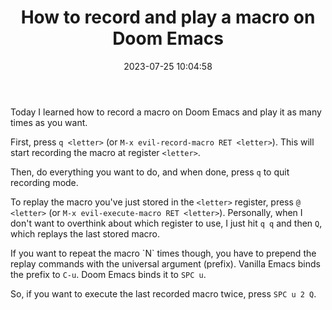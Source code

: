 #+TITLE: How to record and play a macro on Doom Emacs
#+DATE: 2023-07-25 10:04:58

Today I learned how to record a macro on Doom Emacs and play it as many times as you want.

First, press =q <letter>= (or =M-x evil-record-macro RET <letter>=). This will start recording the macro at register =<letter>=.

Then, do everything you want to do, and when done, press =q= to quit recording mode.

To replay the macro you've just stored in the =<letter>= register, press =@ <letter>= (or =M-x evil-execute-macro RET <letter>=). Personally, when I don't want to overthink about which register to use, I just hit =q q= and then =Q=, which replays the last stored macro.

If you want to repeat the macro `N` times though, you have to prepend the replay commands with the universal argument (prefix).
Vanilla Emacs binds the prefix to =C-u=.
Doom Emacs binds it to =SPC u=.

So, if you want to execute the last recorded macro twice, press =SPC u 2 Q=.
